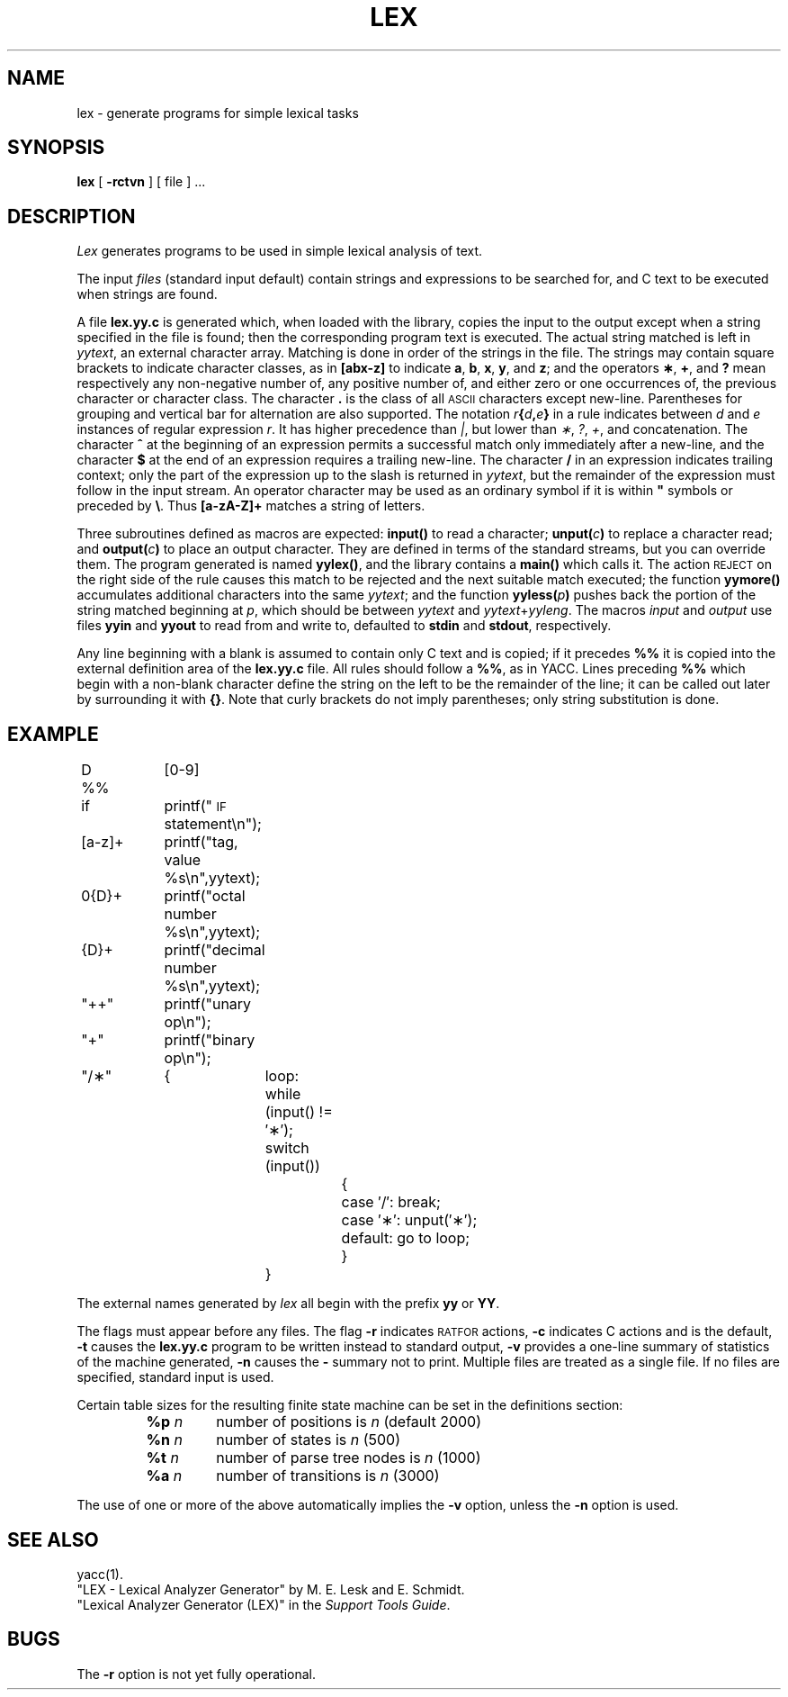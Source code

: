 .TH LEX 1
.SH NAME
lex \- generate programs for simple lexical tasks
.SH SYNOPSIS
.B lex
[
.B \-rctvn
] [ file ] ...
.SH DESCRIPTION
.I Lex\^
generates programs to be used in simple lexical analysis of text.
.PP
The input
.I files\^
(standard input default)
contain strings and expressions
to be searched for, and C text to be executed when
strings are found.
.PP
A file
.B lex.yy.c
is generated which, when loaded
with the library, copies the input to the output
except when a string specified in the file is found; then
the corresponding program text is executed.
The actual string matched is left in
.IR yytext ,
an external character array.
Matching is done in order of the strings in the file.
The strings
may contain square brackets to indicate character classes,
as in
.B [abx\-z]
to indicate
.BR a , " b" , " x" ,
.BR y ", and " z ;
and the operators
.BR \(** ", " + ", and " ?
mean respectively
any non-negative number of, any positive number of, and either
zero or one occurrences of, the previous character or character class.
The character
.B .
is the class of all
.SM ASCII
characters except new-line.
Parentheses for grouping and vertical bar for alternation are
also supported.
The notation
.IB r { d , e }
in a rule indicates between
.I d\^
and
.I e\^
instances of regular expression
.IR r .
It has higher precedence than
.IR | ,
but lower than
.IR \(** ,
.IR ? ,
.IR + ,
and concatenation.
The character
.B ^
at the beginning of an expression
permits a
successful match only immediately after a new-line, and the character
.B $
at the end of an expression requires a trailing new-line.
The character
.B /
in an expression indicates trailing context;
only the part of the expression up to the slash
is returned in
.IR yytext ,
but the remainder of the expression must follow in the input stream.
An operator character may be used as an ordinary symbol
if it is within \fB"\fR
symbols or preceded by
.BR \e .
Thus
.B [a\-zA\-Z]+
matches a string of letters.
.PP
Three subroutines defined as macros are expected:
.B input()
to read a character;
.BI unput( c )
to replace a character read; and
.BI output( c )
to place
an output character.
They are defined in terms
of the standard streams,
but you can override them.
The program generated is named
.BR yylex() ,
and the library contains a
.B main()
which calls it.
The action
.SM REJECT
on the right side of the rule causes this
match to be rejected and the next suitable match executed;
the function
.B yymore()
accumulates additional characters
into the same
.IR yytext ;
and the function
.BI yyless( p )
pushes
back the portion of the string matched beginning at
.IR p ,
which
should be between
.I yytext\^
and
.IR yytext + yyleng .
The macros
.I input\^
and
.I output\^
use files
.B yyin
and
.B yyout
to read from and write to,
defaulted to
.B stdin
and
.BR stdout ,
respectively.
.PP
Any line beginning with a blank is assumed
to contain only C text and is copied; if it precedes
.B %%
it is copied into the external definition area of the
.B lex.yy.c
file.
All rules should follow a
.BR %% ,
as in YACC.
Lines preceding
.B %%
which begin with a non-blank character define
the string on the left to be the remainder of
the line; it can be called out later by surrounding it with
.BR {} .
Note that curly brackets do not imply parentheses;
only string substitution is done.
.SH EXAMPLE
.ta +8n +8n +8n +8n
.nf
	D	[0\-9]
	%%
	if	printf("\s-1IF\s+1 statement\\n");
	[a\-z]+	printf("tag, value %s\\n",yytext);
	0{D}+	printf("octal number %s\\n",yytext);
	{D}+	printf("decimal number %s\\n",yytext);
	"++"	printf("unary op\\n");
	"+"	printf("binary op\\n");
	"/\(**"	{	loop:
			while (input() != \(fm\(**\(fm);
			switch (input())
				{
				case \(fm/\(fm: break;
				case \(fm\(**\(fm: unput(\(fm\(**\(fm);
				default: go to loop;
				}
			}
.fi
.PP
The external names generated by
.I lex\^
all begin with the prefix
.BR yy " or " YY .
.PP
The flags must appear before any files.
The flag
.B \-r
indicates
.SM RATFOR
actions,
.B \-c
indicates C actions and is the default,
.B \-t
causes the
.B lex.yy.c
program to be written instead to standard output,
.B \-v
provides a one-line summary of statistics of the machine generated,
.B \-n
causes the
.BR \- " summary not to print."
Multiple files are treated as a single file.
If no files are specified,
standard input is used.
.PP
Certain table sizes for the resulting finite state machine
can be set in the definitions section:
.RS
.TP "@.TP
.BI %p " n\^"
number of positions is
.I n\^
(default 2000)
.ns
.TP
.BI %n " n\^"
number of states is
.I n\^
(500)
.ns
.TP
.BI %t " n\^"
number of parse tree nodes is
.I n\^
(1000)
.ns
.TP
.BI %a " n\^"
number of transitions is
.I n\^
(3000)
.RE
.PP
The use of one or more of the above automatically implies the
.B \-v
option,
unless the
.B \-n
option is used.
.SH SEE ALSO
yacc(1).
.br
"LEX - Lexical Analyzer Generator"
by M. E. Lesk and E. Schmidt.
.br
"Lexical Analyzer Generator (LEX)" in the
.IR "\*(6) Support Tools Guide" .
.SH BUGS
The \fB\-r\fP option is not yet fully operational.
.\"	@(#)lex.1	1.5	
